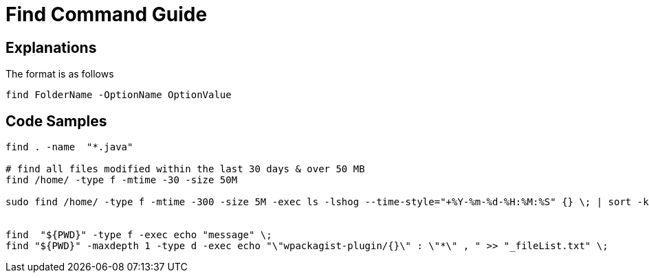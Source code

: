 = Find Command Guide

== Explanations

The format is as follows 

`find FolderName -OptionName OptionValue`

== Code Samples
----
find . -name  "*.java"  

# find all files modified within the last 30 days & over 50 MB
find /home/ -type f -mtime -30 -size 50M

sudo find /home/ -type f -mtime -300 -size 5M -exec ls -lshog --time-style="+%Y-%m-%d-%H:%M:%S" {} \; | sort -k 1 > _disk-report-$(date +'%Y-%m-%d-%H-%M-%S').txt;


find  "${PWD}" -type f -exec echo "message" \; 
find "${PWD}" -maxdepth 1 -type d -exec echo "\"wpackagist-plugin/{}\" : \"*\" , " >> "_fileList.txt" \;

----

